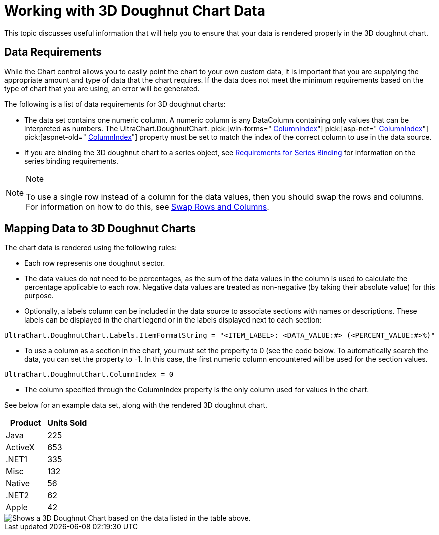 ﻿////

|metadata|
{
    "name": "chart-working-with-3d-doughnut-chart-data",
    "controlName": ["{WawChartName}"],
    "tags": [],
    "guid": "{97CBA62A-FA6E-4947-82CA-6B82A5829104}",  
    "buildFlags": [],
    "createdOn": "2006-02-03T00:00:00Z"
}
|metadata|
////

= Working with 3D Doughnut Chart Data

This topic discusses useful information that will help you to ensure that your data is rendered properly in the 3D doughnut chart.

== Data Requirements

While the Chart control allows you to easily point the chart to your own custom data, it is important that you are supplying the appropriate amount and type of data that the chart requires. If the data does not meet the minimum requirements based on the type of chart that you are using, an error will be generated.

The following is a list of data requirements for 3D doughnut charts:

* The data set contains one numeric column. A numeric column is any DataColumn containing only values that can be interpreted as numbers. The UltraChart.DoughnutChart. pick:[win-forms=" link:infragistics4.win.ultrawinchart.v{ProductVersion}~infragistics.ultrachart.resources.appearance.piechartappearance~columnindex.html[ColumnIndex]"]  pick:[asp-net=" link:infragistics4.webui.ultrawebchart.v{ProductVersion}~infragistics.ultrachart.resources.appearance.piechartappearance~columnindex.html[ColumnIndex]"]  pick:[aspnet-old=" link:infragistics4.webui.ultrawebchart.v{ProductVersion}~infragistics.ultrachart.resources.appearance.piechartappearance~columnindex.html[ColumnIndex]"]  property must be set to match the index of the correct column to use in the data source.
* If you are binding the 3D doughnut chart to a series object, see link:chart-requirements-for-series-binding.html[Requirements for Series Binding] for information on the series binding requirements.

.Note
[NOTE]
====
To use a single row instead of a column for the data values, then you should swap the rows and columns. For information on how to do this, see link:chart-swap-rows-and-columns.html[Swap Rows and Columns].
====

== Mapping Data to 3D Doughnut Charts

The chart data is rendered using the following rules:

* Each row represents one doughnut sector.
* The data values do not need to be percentages, as the sum of the data values in the column is used to calculate the percentage applicable to each row. Negative data values are treated as non-negative (by taking their absolute value) for this purpose.
* Optionally, a labels column can be included in the data source to associate sections with names or descriptions. These labels can be displayed in the chart legend or in the labels displayed next to each section:
[source]
----
UltraChart.DoughnutChart.Labels.ItemFormatString = "<ITEM_LABEL>: <DATA_VALUE:#> (<PERCENT_VALUE:#>%)"
----
* To use a column as a section in the chart, you must set the property to 0 (see the code below. To automatically search the data, you can set the property to -1. In this case, the first numeric column encountered will be used for the section values.

[source]
----
UltraChart.DoughnutChart.ColumnIndex = 0
----

* The column specified through the ColumnIndex property is the only column used for values in the chart.

See below for an example data set, along with the rendered 3D doughnut chart.

[options="header", cols="a,a"]
|====
|Product|Units Sold

|Java
|225

|ActiveX
|653

|$$.NET$$1
|335

|Misc
|132

|Native
|56

|$$.NET$$2
|62

|Apple
|42

|====

image::images/Chart_Doughnut_Chart_02.png[Shows a 3D Doughnut Chart based on the data listed in the table above.]
